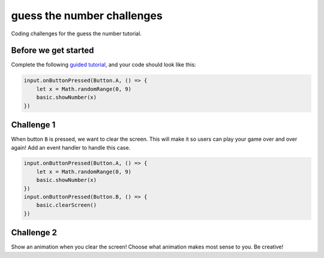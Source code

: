 
guess the number challenges
===========================

Coding challenges for the guess the number tutorial. 

Before we get started
---------------------

Complete the following `guided tutorial </lessons/guess-the-number/activity>`_\ , and your code should look like this:

.. code-block:: blocks

   input.onButtonPressed(Button.A, () => {
       let x = Math.randomRange(0, 9)
       basic.showNumber(x)
   })

Challenge 1
-----------

When button ``B`` is pressed, we want to clear the screen. This will make it so users can play your game over and over again! Add an event handler to handle this case.

.. code-block:: blocks

   input.onButtonPressed(Button.A, () => {
       let x = Math.randomRange(0, 9)
       basic.showNumber(x)
   })
   input.onButtonPressed(Button.B, () => {
       basic.clearScreen()
   })

Challenge 2
-----------

Show an animation when you clear the screen! Choose what animation makes most sense to you. Be creative!
